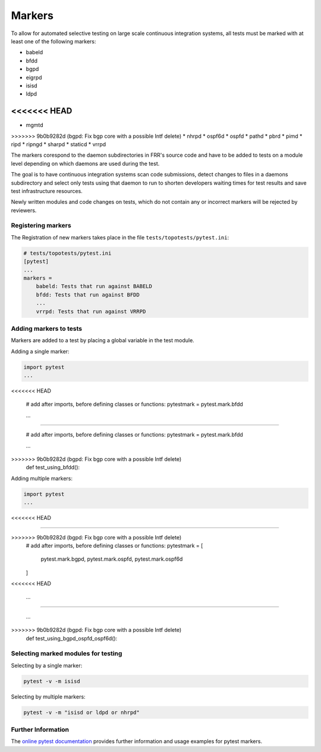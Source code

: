 .. _topotests-markers:

Markers
--------

To allow for automated selective testing on large scale continuous integration
systems, all tests must be marked with at least one of the following markers:

* babeld
* bfdd
* bgpd
* eigrpd
* isisd
* ldpd
<<<<<<< HEAD
=======
* mgmtd
>>>>>>> 9b0b9282d (bgpd: Fix bgp core with a possible Intf delete)
* nhrpd
* ospf6d
* ospfd
* pathd
* pbrd
* pimd
* ripd
* ripngd
* sharpd
* staticd
* vrrpd

The markers corespond to the daemon subdirectories in FRR's source code and have
to be added to tests on a module level depending on which daemons are used
during the test.

The goal is to have continuous integration systems scan code submissions, detect
changes to files in a daemons subdirectory and select only tests using that
daemon to run to shorten developers waiting times for test results and save test
infrastructure resources.

Newly written modules and code changes on tests, which do not contain any or
incorrect markers will be rejected by reviewers.


Registering markers
^^^^^^^^^^^^^^^^^^^
The Registration of new markers takes place in the file
``tests/topotests/pytest.ini``:

.. code:: python3

    # tests/topotests/pytest.ini
    [pytest]
    ...
    markers =
        babeld: Tests that run against BABELD
        bfdd: Tests that run against BFDD
        ...
        vrrpd: Tests that run against VRRPD


Adding markers to tests
^^^^^^^^^^^^^^^^^^^^^^^
Markers are added to a test by placing a global variable in the test module.

Adding a single marker:

.. code:: python3

    import pytest
    ...
<<<<<<< HEAD
    
    # add after imports, before defining classes or functions:
    pytestmark = pytest.mark.bfdd
    
    ...
    
=======

    # add after imports, before defining classes or functions:
    pytestmark = pytest.mark.bfdd

    ...

>>>>>>> 9b0b9282d (bgpd: Fix bgp core with a possible Intf delete)
    def test_using_bfdd():


Adding multiple markers:

.. code:: python3

    import pytest
    ...
<<<<<<< HEAD
    
=======

>>>>>>> 9b0b9282d (bgpd: Fix bgp core with a possible Intf delete)
    # add after imports, before defining classes or functions:
    pytestmark = [
        pytest.mark.bgpd,
        pytest.mark.ospfd,
        pytest.mark.ospf6d
    ]
<<<<<<< HEAD
    
    ...
    
=======

    ...

>>>>>>> 9b0b9282d (bgpd: Fix bgp core with a possible Intf delete)
    def test_using_bgpd_ospfd_ospf6d():


Selecting marked modules for testing
^^^^^^^^^^^^^^^^^^^^^^^^^^^^^^^^^^^^^
Selecting by a single marker:

.. code:: bash

    pytest -v -m isisd

Selecting by multiple markers:

.. code:: bash

    pytest -v -m "isisd or ldpd or nhrpd"


Further Information
^^^^^^^^^^^^^^^^^^^
The `online pytest documentation <https://docs.pytest.org/en/stable/example/markers.html>`_
provides further information and usage examples for pytest markers.

